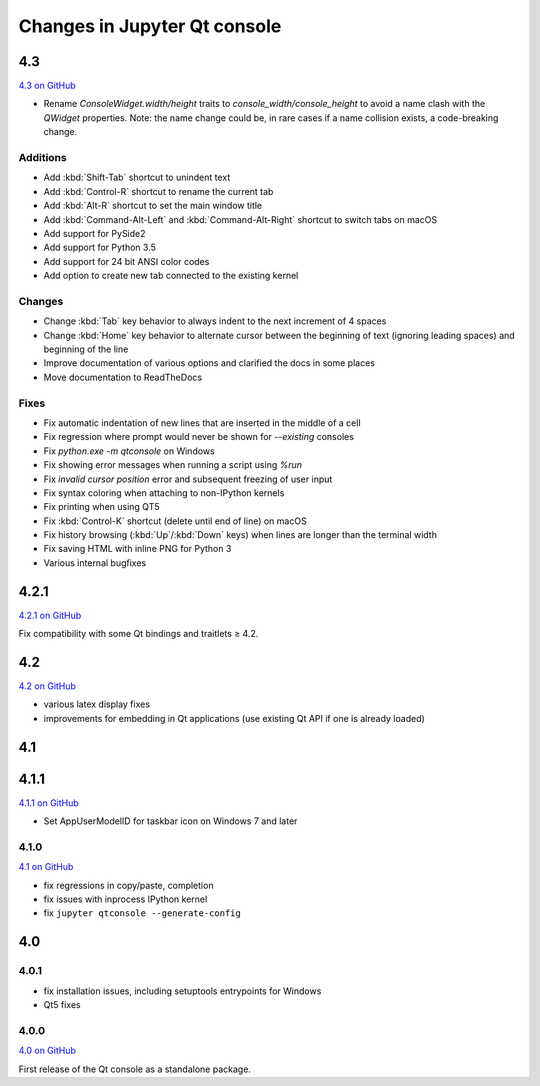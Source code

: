 .. _changelog:

Changes in Jupyter Qt console
=============================

.. _4.3:

4.3
---

`4.3 on GitHub <https://github.com/jupyter/qtconsole/milestones/4.3>`__

- Rename `ConsoleWidget.width/height` traits to `console_width/console_height`
  to avoid a name clash with the `QWidget` properties. Note: the name change
  could be, in rare cases if a name collision exists, a code-breaking
  change.

Additions
~~~~~~~~~
- Add :kbd:`Shift-Tab` shortcut to unindent text
- Add :kbd:`Control-R` shortcut to rename the current tab
- Add :kbd:`Alt-R` shortcut to set the main window title
- Add :kbd:`Command-Alt-Left` and :kbd:`Command-Alt-Right` shortcut to switch
  tabs on macOS
- Add support for PySide2
- Add support for Python 3.5
- Add support for 24 bit ANSI color codes
- Add option to create new tab connected to the existing kernel

Changes
~~~~~~~
- Change :kbd:`Tab` key behavior to always indent to the next increment of 4 spaces
- Change :kbd:`Home` key behavior to alternate cursor between the beginning of text
  (ignoring leading spaces) and beginning of the line
- Improve documentation of various options and clarified the docs in some places
- Move documentation to ReadTheDocs

Fixes
~~~~~
- Fix automatic indentation of new lines that are inserted in the middle of a
  cell
- Fix regression where prompt would never be shown for `--existing` consoles
- Fix `python.exe -m qtconsole` on Windows
- Fix showing error messages when running a script using `%run`
- Fix `invalid cursor position` error and subsequent freezing of user input
- Fix syntax coloring when attaching to non-IPython kernels
- Fix printing when using QT5
- Fix :kbd:`Control-K` shortcut (delete until end of line) on macOS
- Fix history browsing (:kbd:`Up`/:kbd:`Down` keys) when lines are longer than
  the terminal width
- Fix saving HTML with inline PNG for Python 3
- Various internal bugfixes

.. _4.2:

4.2.1
-----

`4.2.1 on GitHub <https://github.com/jupyter/qtconsole/milestones/4.2.1>`__

Fix compatibility with some Qt bindings and traitlets ≥ 4.2.

4.2
---

`4.2 on GitHub <https://github.com/jupyter/qtconsole/milestones/4.2>`__

- various latex display fixes
- improvements for embedding in Qt applications (use existing Qt API if one is already loaded)


.. _4.1:

4.1
---

.. _4.1.1:

4.1.1
-----

`4.1.1 on GitHub <https://github.com/jupyter/qtconsole/milestones/4.1.1>`__

- Set AppUserModelID for taskbar icon on Windows 7 and later

.. _4.1.0:

4.1.0
~~~~~

`4.1 on GitHub <https://github.com/jupyter/qtconsole/milestones/4.1>`__

-  fix regressions in copy/paste, completion
-  fix issues with inprocess IPython kernel
-  fix ``jupyter qtconsole --generate-config``

.. _4.0:

4.0
---

.. _4.0.1:

4.0.1
~~~~~

-  fix installation issues, including setuptools entrypoints for Windows
-  Qt5 fixes

.. _4.0.0:

4.0.0
~~~~~

`4.0 on GitHub <https://github.com/jupyter/qtconsole/milestones/4.0>`__

First release of the Qt console as a standalone package.
